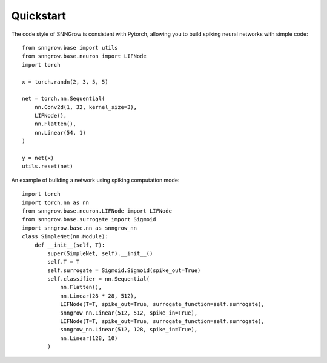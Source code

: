 Quickstart
----------

The code style of SNNGrow is consistent with Pytorch, allowing you to build spiking neural networks with simple code::

    from snngrow.base import utils
    from snngrow.base.neuron import LIFNode
    import torch

    x = torch.randn(2, 3, 5, 5)

    net = torch.nn.Sequential(
        nn.Conv2d(1, 32, kernel_size=3),
        LIFNode(),
        nn.Flatten(),
        nn.Linear(54, 1)
    )

    y = net(x)
    utils.reset(net)

An example of building a network using spiking computation mode::

    import torch
    import torch.nn as nn
    from snngrow.base.neuron.LIFNode import LIFNode
    from snngrow.base.surrogate import Sigmoid
    import snngrow.base.nn as snngrow_nn
    class SimpleNet(nn.Module):
        def __init__(self, T):
            super(SimpleNet, self).__init__()
            self.T = T
            self.surrogate = Sigmoid.Sigmoid(spike_out=True)
            self.classifier = nn.Sequential(
                nn.Flatten(),
                nn.Linear(28 * 28, 512),
                LIFNode(T=T, spike_out=True, surrogate_function=self.surrogate),
                snngrow_nn.Linear(512, 512, spike_in=True),
                LIFNode(T=T, spike_out=True, surrogate_function=self.surrogate),
                snngrow_nn.Linear(512, 128, spike_in=True),
                nn.Linear(128, 10)
            )
